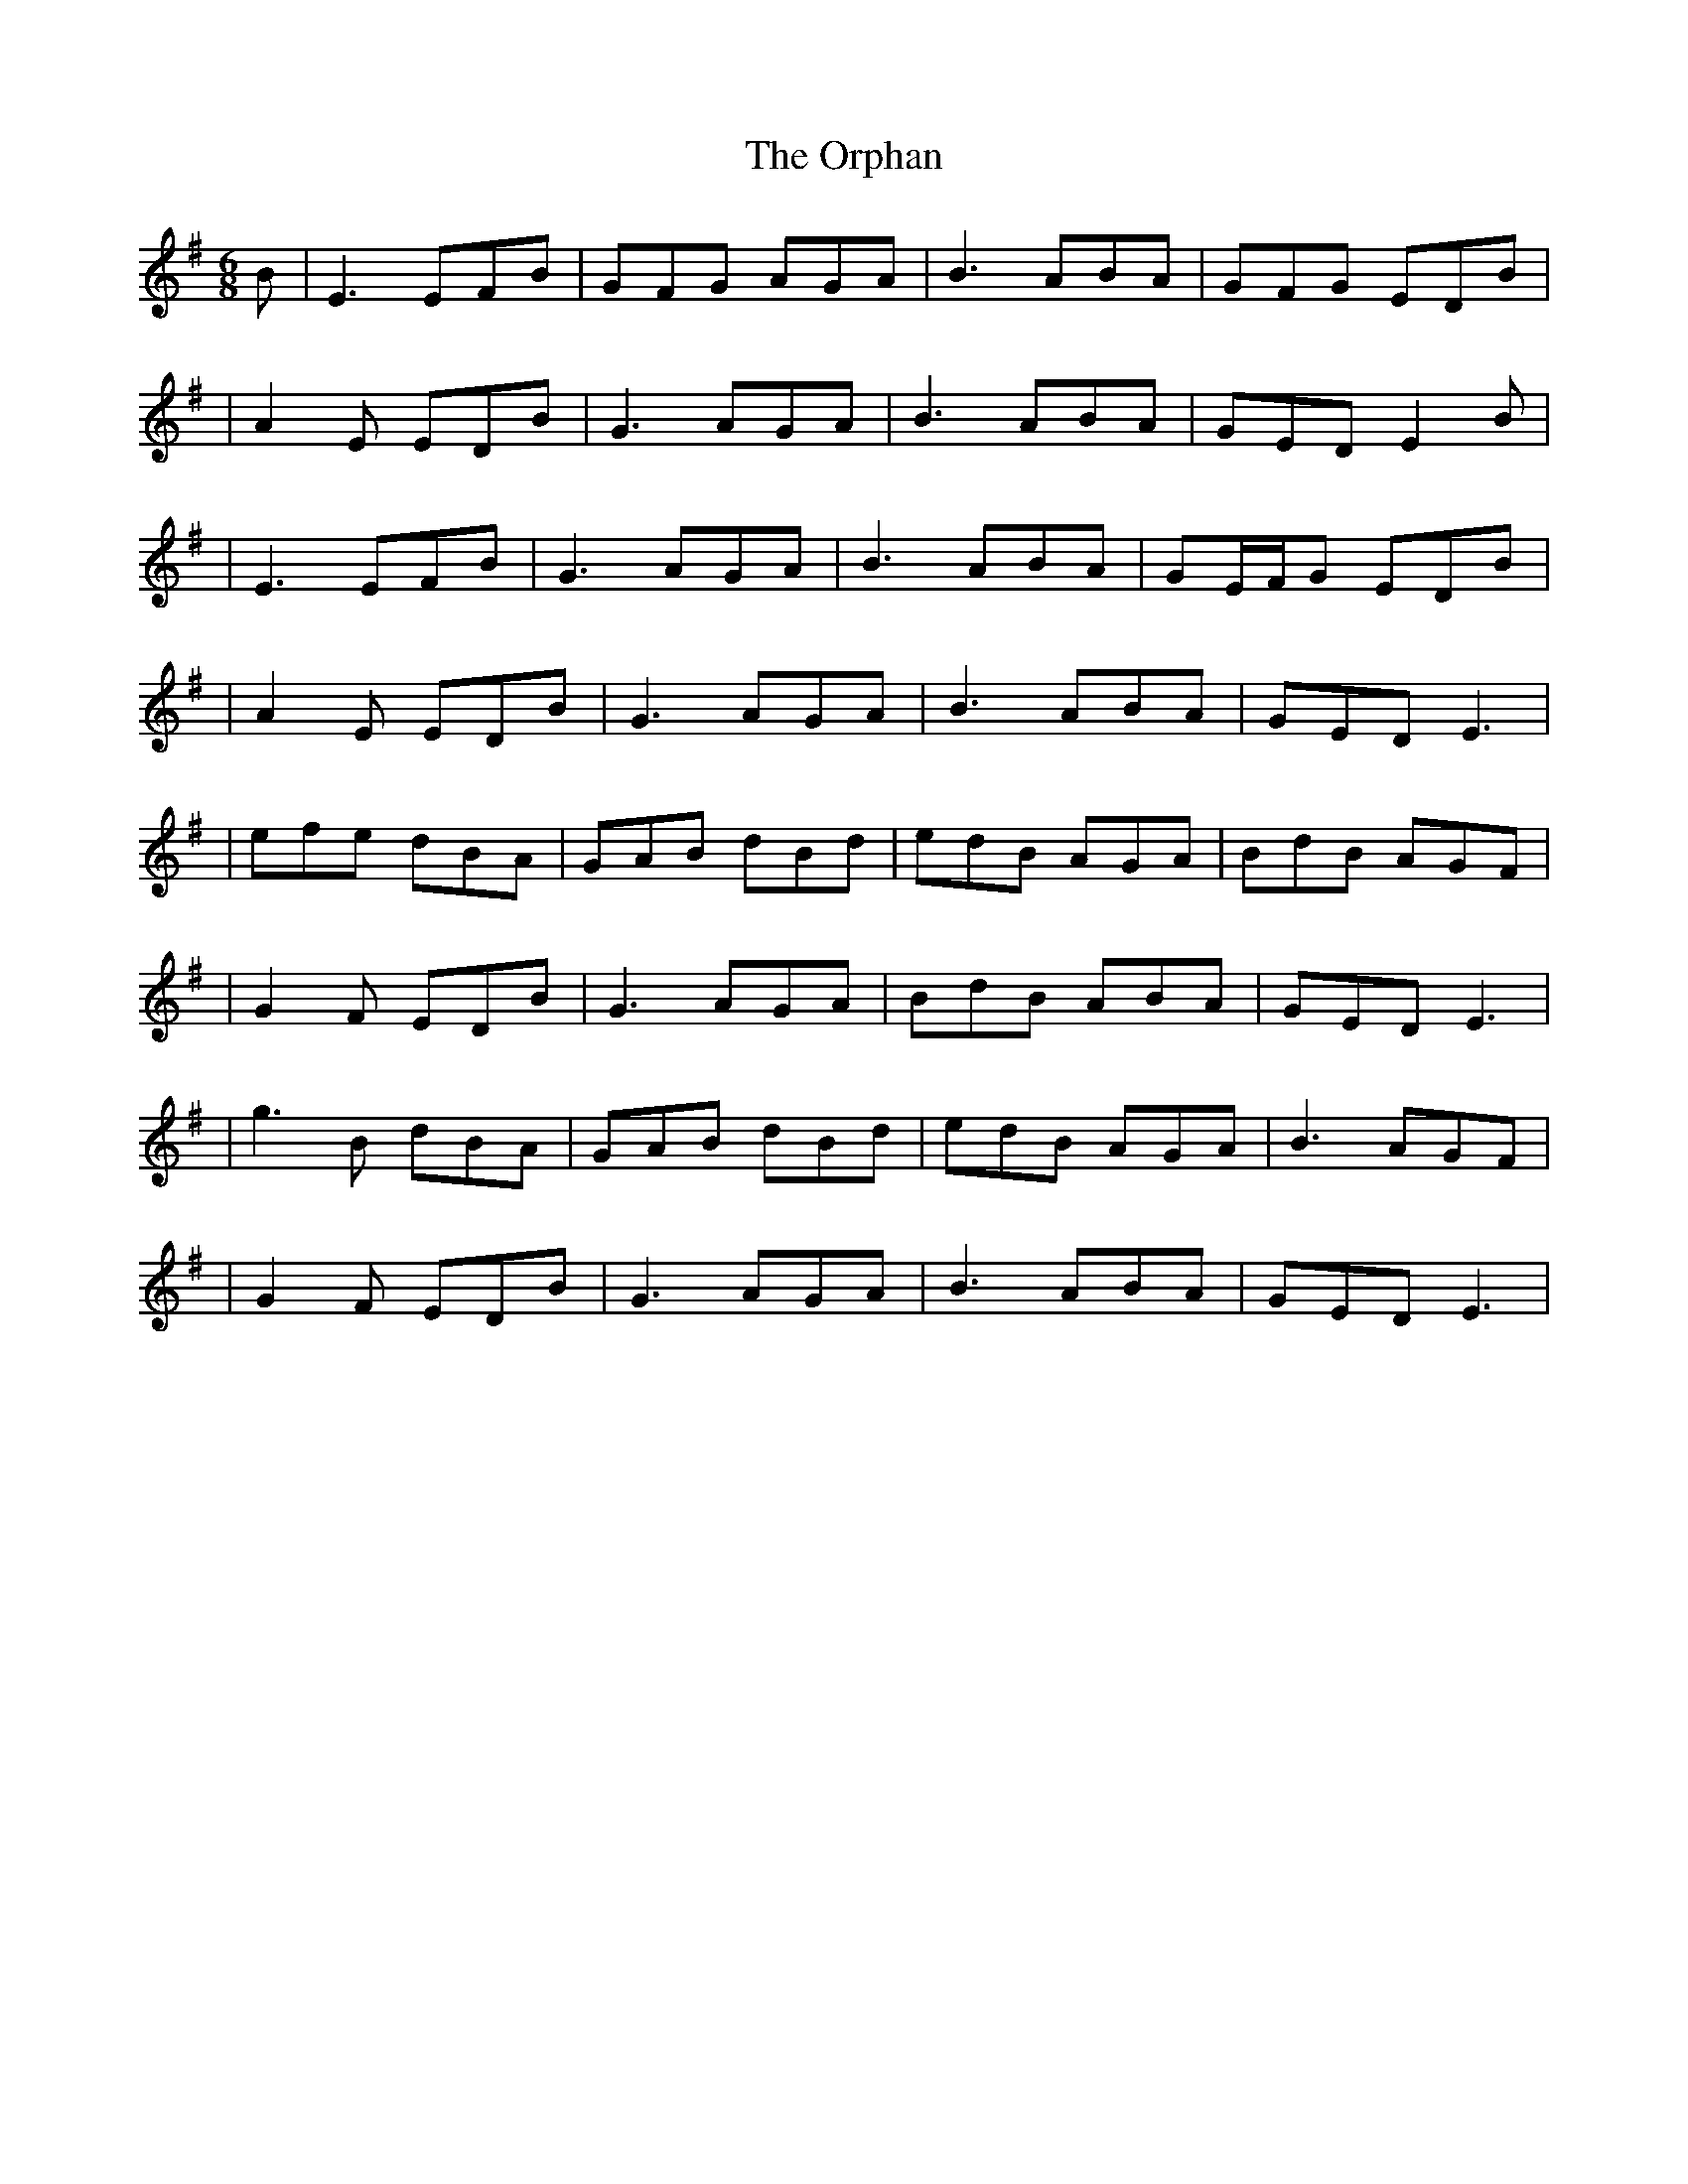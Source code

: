X: 6
T: Orphan, The
Z: JACKB
S: https://thesession.org/tunes/217#setting25952
R: jig
M: 6/8
L: 1/8
K: Emin
B|E3 EFB|GFG AGA|B3 ABA|GFG EDB|
|A2 E EDB|G3 AGA|B3 ABA|GED E2B|
|E3 EFB|G3 AGA|B3 ABA|GE/F/G EDB|
|A2 E EDB|G3 AGA|B3 ABA|GED E3|
|efe dBA|GAB dBd|edB AGA|BdB AGF|
|G2 F EDB|G3 AGA|BdB ABA|GED E3|
|g3B dBA|GAB dBd|edB AGA|B3 AGF|
|G2 F EDB|G3 AGA|B3 ABA|GED E3|
